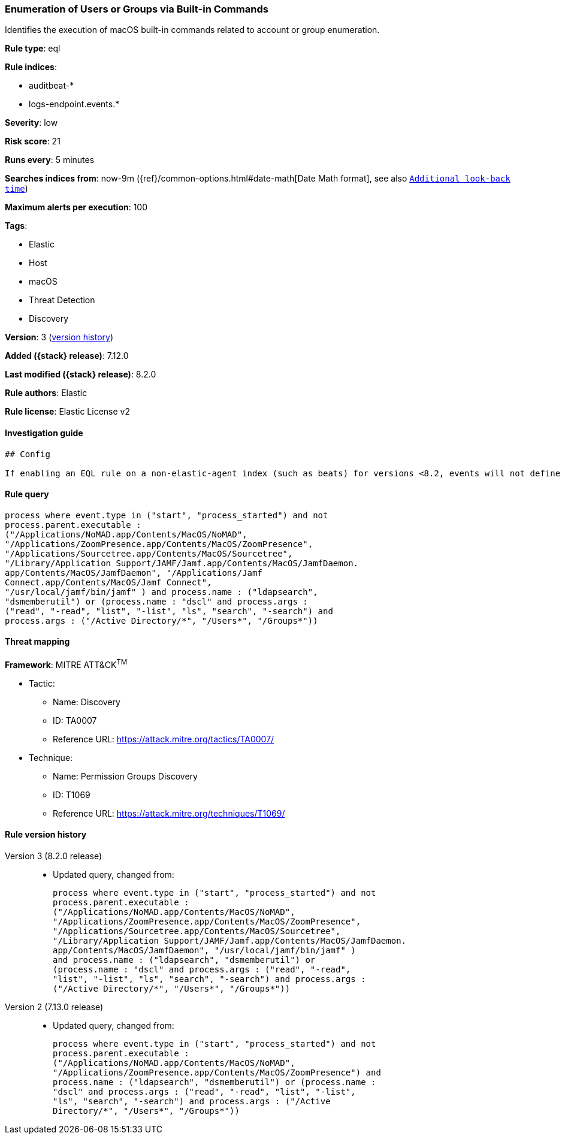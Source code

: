 [[enumeration-of-users-or-groups-via-built-in-commands]]
=== Enumeration of Users or Groups via Built-in Commands

Identifies the execution of macOS built-in commands related to account or group enumeration.

*Rule type*: eql

*Rule indices*:

* auditbeat-*
* logs-endpoint.events.*

*Severity*: low

*Risk score*: 21

*Runs every*: 5 minutes

*Searches indices from*: now-9m ({ref}/common-options.html#date-math[Date Math format], see also <<rule-schedule, `Additional look-back time`>>)

*Maximum alerts per execution*: 100

*Tags*:

* Elastic
* Host
* macOS
* Threat Detection
* Discovery

*Version*: 3 (<<enumeration-of-users-or-groups-via-built-in-commands-history, version history>>)

*Added ({stack} release)*: 7.12.0

*Last modified ({stack} release)*: 8.2.0

*Rule authors*: Elastic

*Rule license*: Elastic License v2

==== Investigation guide


[source,markdown]
----------------------------------
## Config

If enabling an EQL rule on a non-elastic-agent index (such as beats) for versions <8.2, events will not define `event.ingested` and default fallback for EQL rules was not added until 8.2, so you will need to add a custom pipeline to populate `event.ingested` to @timestamp for this rule to work.

----------------------------------


==== Rule query


[source,js]
----------------------------------
process where event.type in ("start", "process_started") and not
process.parent.executable :
("/Applications/NoMAD.app/Contents/MacOS/NoMAD",
"/Applications/ZoomPresence.app/Contents/MacOS/ZoomPresence",
"/Applications/Sourcetree.app/Contents/MacOS/Sourcetree",
"/Library/Application Support/JAMF/Jamf.app/Contents/MacOS/JamfDaemon.
app/Contents/MacOS/JamfDaemon", "/Applications/Jamf
Connect.app/Contents/MacOS/Jamf Connect",
"/usr/local/jamf/bin/jamf" ) and process.name : ("ldapsearch",
"dsmemberutil") or (process.name : "dscl" and process.args :
("read", "-read", "list", "-list", "ls", "search", "-search") and
process.args : ("/Active Directory/*", "/Users*", "/Groups*"))
----------------------------------

==== Threat mapping

*Framework*: MITRE ATT&CK^TM^

* Tactic:
** Name: Discovery
** ID: TA0007
** Reference URL: https://attack.mitre.org/tactics/TA0007/
* Technique:
** Name: Permission Groups Discovery
** ID: T1069
** Reference URL: https://attack.mitre.org/techniques/T1069/

[[enumeration-of-users-or-groups-via-built-in-commands-history]]
==== Rule version history

Version 3 (8.2.0 release)::
* Updated query, changed from:
+
[source, js]
----------------------------------
process where event.type in ("start", "process_started") and not
process.parent.executable :
("/Applications/NoMAD.app/Contents/MacOS/NoMAD",
"/Applications/ZoomPresence.app/Contents/MacOS/ZoomPresence",
"/Applications/Sourcetree.app/Contents/MacOS/Sourcetree",
"/Library/Application Support/JAMF/Jamf.app/Contents/MacOS/JamfDaemon.
app/Contents/MacOS/JamfDaemon", "/usr/local/jamf/bin/jamf" )
and process.name : ("ldapsearch", "dsmemberutil") or
(process.name : "dscl" and process.args : ("read", "-read",
"list", "-list", "ls", "search", "-search") and process.args :
("/Active Directory/*", "/Users*", "/Groups*"))
----------------------------------

Version 2 (7.13.0 release)::
* Updated query, changed from:
+
[source, js]
----------------------------------
process where event.type in ("start", "process_started") and not
process.parent.executable :
("/Applications/NoMAD.app/Contents/MacOS/NoMAD",
"/Applications/ZoomPresence.app/Contents/MacOS/ZoomPresence") and
process.name : ("ldapsearch", "dsmemberutil") or (process.name :
"dscl" and process.args : ("read", "-read", "list", "-list",
"ls", "search", "-search") and process.args : ("/Active
Directory/*", "/Users*", "/Groups*"))
----------------------------------


